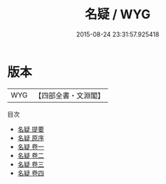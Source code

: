 #+TITLE: 名疑 / WYG
#+DATE: 2015-08-24 23:31:57.925418
* 版本
 |       WYG|【四部全書・文淵閣】|
目次
 - [[file:KR3k0042_000.txt::000-1a][名疑 提要]]
 - [[file:KR3k0042_000.txt::000-3a][名疑 原序]]
 - [[file:KR3k0042_001.txt::001-1a][名疑 卷一]]
 - [[file:KR3k0042_002.txt::002-1a][名疑 卷二]]
 - [[file:KR3k0042_003.txt::003-1a][名疑 卷三]]
 - [[file:KR3k0042_004.txt::004-1a][名疑 卷四]]
